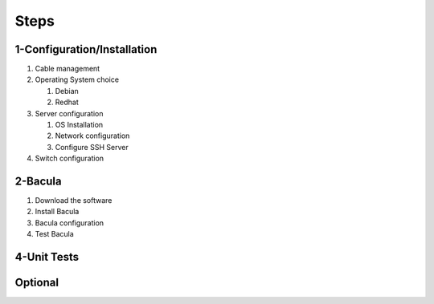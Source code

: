 .. _steps:

Steps
=====

.. _1-Configuration/Installation:
1-Configuration/Installation
~~~~~~~~~~~~~~~~~~~~~~~~~~~~
1. Cable management
2. Operating System choice

   1. Debian

   2. Redhat

3. Server configuration

   1. OS Installation

   2. Network configuration

   3. Configure SSH Server

4. Switch configuration

.. _2-Bacula:
2-Bacula
~~~~~~~~

1. Download the software
2. Install Bacula
3. Bacula configuration
4. Test Bacula

.. _4-UnitTests:
4-Unit Tests
~~~~~~~~~~~~

.. _Optional

Optional
~~~~~~~~
